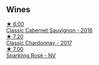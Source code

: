 
** Wines

#+begin_export html
<div class="flex-container">
  <a class="flex-item flex-item-left" href="/wines/20d59f9a-394a-4b90-840e-bf7ab45a833b.html">
    <img class="flex-bottle" src="/images/20/d59f9a-394a-4b90-840e-bf7ab45a833b/2022-06-25-13-43-36-E1C12154-BB87-4F5C-B90E-D08938BAF933-1-105-c@512.webp"></img>
    <section class="h">★ 6.00</section>
    <section class="h text-bolder">Classic Cabernet Sauvignon - 2016</section>
  </a>

  <a class="flex-item flex-item-right" href="/wines/1b9610bc-f390-46f5-989f-da6771f01eef.html">
    <img class="flex-bottle" src="/images/1b/9610bc-f390-46f5-989f-da6771f01eef/2022-06-25-13-42-27-13A4CAAD-EC4E-4317-B0FE-DC5633FBA758-1-105-c@512.webp"></img>
    <section class="h">★ 7.20</section>
    <section class="h text-bolder">Classic Chardonnay - 2017</section>
  </a>

  <a class="flex-item flex-item-left" href="/wines/764bd923-7614-4d69-ac9c-556694bb1c9f.html">
    <img class="flex-bottle" src="/images/76/4bd923-7614-4d69-ac9c-556694bb1c9f/2022-07-08-07-42-03-636D9CC8-8CED-467A-A97D-7E0006FFFC6A-1-105-c@512.webp"></img>
    <section class="h">★ 7.00</section>
    <section class="h text-bolder">Sparkling Rosé - NV</section>
  </a>

</div>
#+end_export
